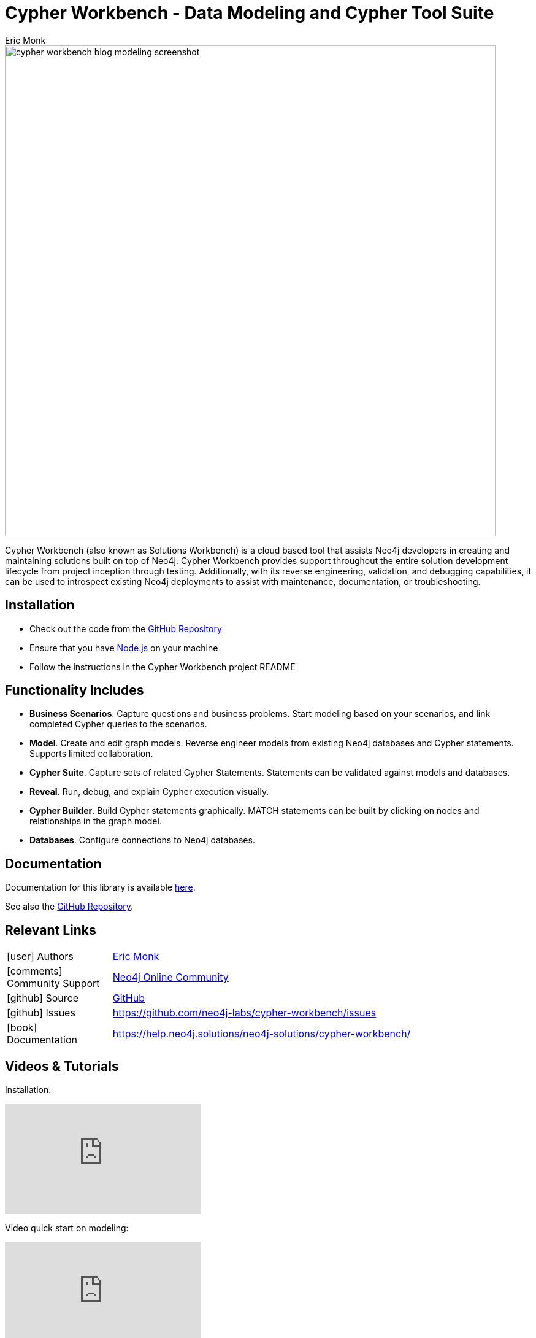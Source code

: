 = Cypher Workbench - Data Modeling and Cypher Tool Suite
:slug: cypher-workbench
:author: Eric Monk
:category: labs
:tags: data-modeling, cypher, cypher-debugging, validation, graph-development-workflow
:neo4j-versions: 4.4, 5.x
:page-pagination:
:page-product: cypher-workbench

image::cypher_workbench_blog_modeling_screenshot.png[width=800]

Cypher Workbench (also known as Solutions Workbench) is a cloud based tool that assists Neo4j developers in creating and maintaining solutions built on top of Neo4j. Cypher Workbench provides support throughout the entire solution development lifecycle from project inception through testing. Additionally, with its reverse engineering, validation, and debugging capabilities, it can be used to introspect existing Neo4j deployments to assist with maintenance, documentation, or troubleshooting.

== Installation

* Check out the code from the https://github.com/neo4j-labs/cypher-workbench[GitHub Repository]
* Ensure that you have https://nodejs.org/[Node.js] on your machine
* Follow the instructions in the Cypher Workbench project README

== Functionality Includes

* *Business Scenarios*. Capture questions and business problems. Start modeling based on your scenarios, and link completed Cypher queries to the scenarios.
* *Model*. Create and edit graph models. Reverse engineer models from existing Neo4j databases and Cypher statements. Supports limited collaboration. 
* *Cypher Suite*. Capture sets of related Cypher Statements. Statements can be validated against models and databases. 
* *Reveal*. Run, debug, and explain Cypher execution visually.
* *Cypher Builder*. Build Cypher statements graphically. MATCH statements can be built by clicking on nodes and relationships in the graph model. 
* *Databases*. Configure connections to Neo4j databases.

== Documentation
Documentation for this library is available link:https://help.neo4j.solutions/neo4j-solutions/cypher-workbench/[here].

See also the https://github.com/neo4j-labs/cypher-workbench[GitHub Repository].

== Relevant Links
[cols="1,4"]
|===
| icon:user[] Authors | https://github.com/ericmonk[Eric Monk^]
| icon:comments[] Community Support | https://community.neo4j.com/[Neo4j Online Community^]
| icon:github[] Source | https://github.com/neo4j-labs/cypher-workbench[GitHub]
| icon:github[] Issues | https://github.com/neo4j-labs/cypher-workbench/issues
| icon:book[] Documentation | https://help.neo4j.solutions/neo4j-solutions/cypher-workbench/
|===


== Videos & Tutorials

Installation:
++++
<iframe width="320" height="180" src="https://www.youtube.com/embed/WcLFHFfLczU" frameborder="0" allow="accelerometer; encrypted-media; gyroscope; picture-in-picture" allowfullscreen></iframe>
++++

Video quick start on modeling:
++++
<iframe width="320" height="180" src="https://www.youtube.com/embed/NVsoIS_G-kg" frameborder="0" allow="accelerometer; encrypted-media; gyroscope; picture-in-picture" allowfullscreen></iframe>
++++

https://www.youtube.com/playlist?list=PLuMmvwlIHAzJxBrqWKQj6GcfF6a6DqvYq[Cypher Workbench Graph Workflow video playlist]

== Highlighted Articles
link:https://medium.com/@d.eric.monk/cypher-workbench-b9080ea2c0ea/[Cypher Workbench]
